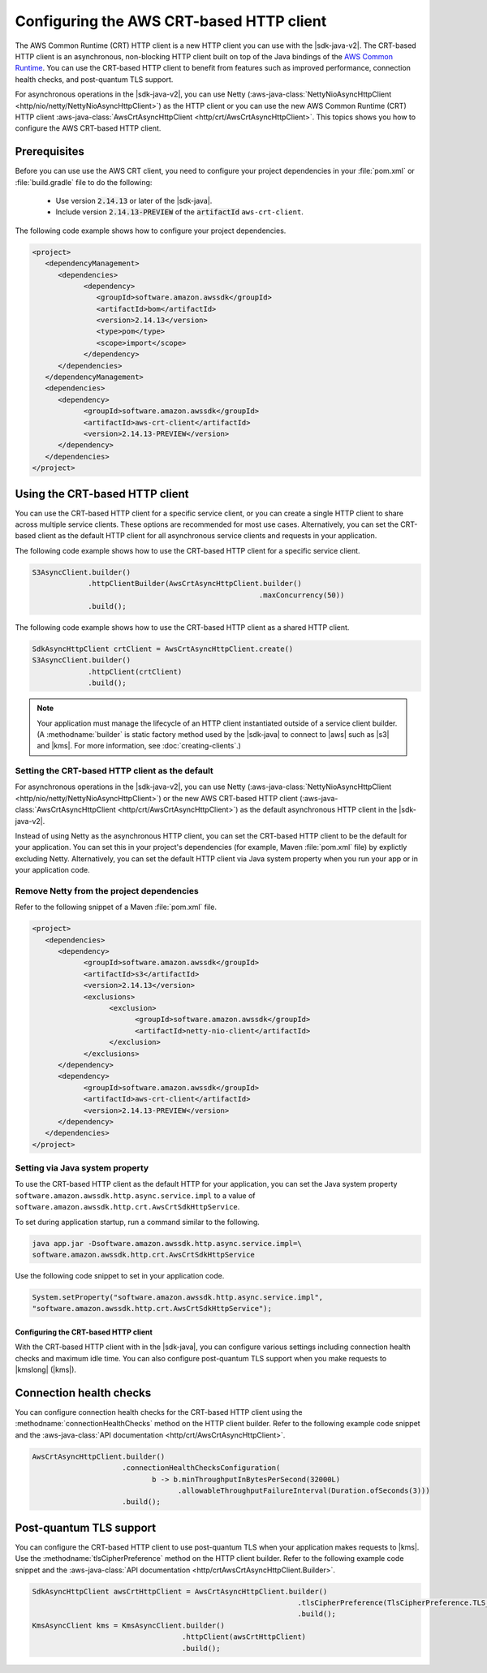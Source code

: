.. Copyright Amazon.com, Inc. or its affiliates. All Rights Reserved.

   This work is licensed under a Creative Commons Attribution-NonCommercial-ShareAlike 4.0
   International License (the "License"). You may not use this file except in compliance with the
   License. A copy of the License is located at http://creativecommons.org/licenses/by-nc-sa/4.0/.

   This file is distributed on an "AS IS" BASIS, WITHOUT WARRANTIES OR CONDITIONS OF ANY KIND,
   either express or implied. See the License for the specific language governing permissions and
   limitations under the License.

#########################################
Configuring the AWS CRT-based HTTP client
#########################################

.. meta::
   :description: How to configure service clients to use the AWS Common Runtime as the HTTP client
   :keywords: AWS SDK for Java, crt, http, client, service client, configure, async

The AWS Common Runtime (CRT) HTTP client is a new HTTP client you can use with the |sdk-java-v2|.
The CRT-based HTTP client is an asynchronous, non-blocking HTTP client built on top of the Java
bindings of the `AWS Common Runtime <https://github.com/awslabs/aws-crt-java>`_. You can use the
CRT-based HTTP client to benefit from features such as improved performance, connection health
checks, and post-quantum TLS support.

For asynchronous operations in the |sdk-java-v2|, you can use Netty
(:aws-java-class:`NettyNioAsyncHttpClient <http/nio/netty/NettyNioAsyncHttpClient>`) as the HTTP
client or you can use the new AWS Common Runtime (CRT) HTTP client
:aws-java-class:`AwsCrtAsyncHttpClient <http/crt/AwsCrtAsyncHttpClient>`. This topics shows you
how to configure the AWS CRT-based HTTP client.

Prerequisites
-------------

Before you can use use the AWS CRT client, you need to configure your project dependencies in your
:file:`pom.xml` or :file:`build.gradle` file to do the following:
   * Use version :code:`2.14.13` or later of the |sdk-java|.
   * Include version :code:`2.14.13-PREVIEW` of the :code:`artifactId` :literal:`aws-crt-client`.

The following code example shows how to configure your project dependencies.

.. code-block:: xml

   <project>
      <dependencyManagement>
         <dependencies>
               <dependency>
                  <groupId>software.amazon.awssdk</groupId>
                  <artifactId>bom</artifactId>
                  <version>2.14.13</version>
                  <type>pom</type>
                  <scope>import</scope>
               </dependency>
         </dependencies>
      </dependencyManagement>
      <dependencies>
         <dependency>
               <groupId>software.amazon.awssdk</groupId>
               <artifactId>aws-crt-client</artifactId>
               <version>2.14.13-PREVIEW</version>
         </dependency>
      </dependencies>
   </project>

Using the CRT-based HTTP client
-------------------------------

You can use the CRT-based HTTP client for a specific service client, or you can create a single
HTTP client to share across multiple service clients. These options are recommended for most use
cases. Alternatively, you can set the CRT-based client as the default HTTP client for all
asynchronous service clients and requests in your application.

The following code example shows how to use the CRT-based HTTP client for a specific
service client.

.. code-block:: java

   S3AsyncClient.builder()
                .httpClientBuilder(AwsCrtAsyncHttpClient.builder()
                                                        .maxConcurrency(50))
                .build();

The following code example shows how to use the CRT-based HTTP client as a shared
HTTP client.

.. code-block:: java

   SdkAsyncHttpClient crtClient = AwsCrtAsyncHttpClient.create()
   S3AsyncClient.builder()
                .httpClient(crtClient)
                .build();

.. note:: Your application must manage the lifecycle of an HTTP client instantiated outside of a
          service client builder. (A :methodname:`builder` is static factory method used by the
          |sdk-java| to connect to |aws| such as |s3| and |kms|. For more information, see
          :doc:`creating-clients`.)

Setting the CRT-based HTTP client as the default
~~~~~~~~~~~~~~~~~~~~~~~~~~~~~~~~~~~~~~~~~~~~~~~~

For asynchronous operations in the |sdk-java-v2|, you can use Netty
(:aws-java-class:`NettyNioAsyncHttpClient <http/nio/netty/NettyNioAsyncHttpClient>`) or
the new AWS CRT-based HTTP client
(:aws-java-class:`AwsCrtAsyncHttpClient <http/crt/AwsCrtAsyncHttpClient>`) as the default
asynchronous HTTP client in the |sdk-java-v2|.

Instead of using Netty as the asynchronous HTTP client, you can set the CRT-based HTTP client to be
the default for your application. You can set this in your project's dependencies (for example,
Maven :file:`pom.xml` file) by explictly excluding Netty. Alternatively, you can set the default
HTTP client via Java system property when you run your app or in your application code.

Remove Netty from the project dependencies
~~~~~~~~~~~~~~~~~~~~~~~~~~~~~~~~~~~~~~~~~~

Refer to the following snippet of a Maven :file:`pom.xml` file.

.. code-block:: xml

   <project>
      <dependencies>
         <dependency>
               <groupId>software.amazon.awssdk</groupId>
               <artifactId>s3</artifactId>
               <version>2.14.13</version>
               <exclusions>
                     <exclusion>
                           <groupId>software.amazon.awssdk</groupId>
                           <artifactId>netty-nio-client</artifactId>
                     </exclusion>
               </exclusions>
         </dependency>
         <dependency>
               <groupId>software.amazon.awssdk</groupId>
               <artifactId>aws-crt-client</artifactId>
               <version>2.14.13-PREVIEW</version>
         </dependency>
      </dependencies>
   </project>

Setting via Java system property
~~~~~~~~~~~~~~~~~~~~~~~~~~~~~~~~

To use the CRT-based HTTP client as the default HTTP for your application, you can set the Java
system property :literal:`software.amazon.awssdk.http.async.service.impl` to a value of
:literal:`software.amazon.awssdk.http.crt.AwsCrtSdkHttpService`.

To set during application startup, run a command similar to the following.

.. code-block:: sh

   java app.jar -Dsoftware.amazon.awssdk.http.async.service.impl=\
   software.amazon.awssdk.http.crt.AwsCrtSdkHttpService

Use the following code snippet to set in your application code.

.. code-block:: java

   System.setProperty("software.amazon.awssdk.http.async.service.impl",
   "software.amazon.awssdk.http.crt.AwsCrtSdkHttpService");
   
Configuring the CRT-based HTTP client
=====================================

With the CRT-based HTTP client with in the |sdk-java|, you can configure various
settings including connection health checks and maximum idle time. You can also
configure post-quantum TLS support when you make requests to |kmslong| (|kms|).

Connection health checks
------------------------

You can configure connection health checks for the CRT-based HTTP client using the
:methodname:`connectionHealthChecks` method on the HTTP client builder. Refer to the
following example code snippet and the
:aws-java-class:`API documentation <http/crt/AwsCrtAsyncHttpClient>`.

.. code-block:: java

   AwsCrtAsyncHttpClient.builder()                           
                        .connectionHealthChecksConfiguration(
                               b -> b.minThroughputInBytesPerSecond(32000L)
                                     .allowableThroughputFailureInterval(Duration.ofSeconds(3)))
                        .build();

Post-quantum TLS support
------------------------

You can configure the CRT-based HTTP client to use post-quantum TLS when your application makes
requests to |kms|. Use the :methodname:`tlsCipherPreference` method on the HTTP client builder. Refer
to the following example code snippet and the
:aws-java-class:`API documentation <http/crtAwsCrtAsyncHttpClient.Builder>`.

.. code-block:: java

   SdkAsyncHttpClient awsCrtHttpClient = AwsCrtAsyncHttpClient.builder()
                                                                 .tlsCipherPreference(TlsCipherPreference.TLS_CIPHER_KMS_PQ_TLSv1_0_2019_06)
                                                                 .build();
   KmsAsyncClient kms = KmsAsyncClient.builder()
                                      .httpClient(awsCrtHttpClient)
                                      .build();
